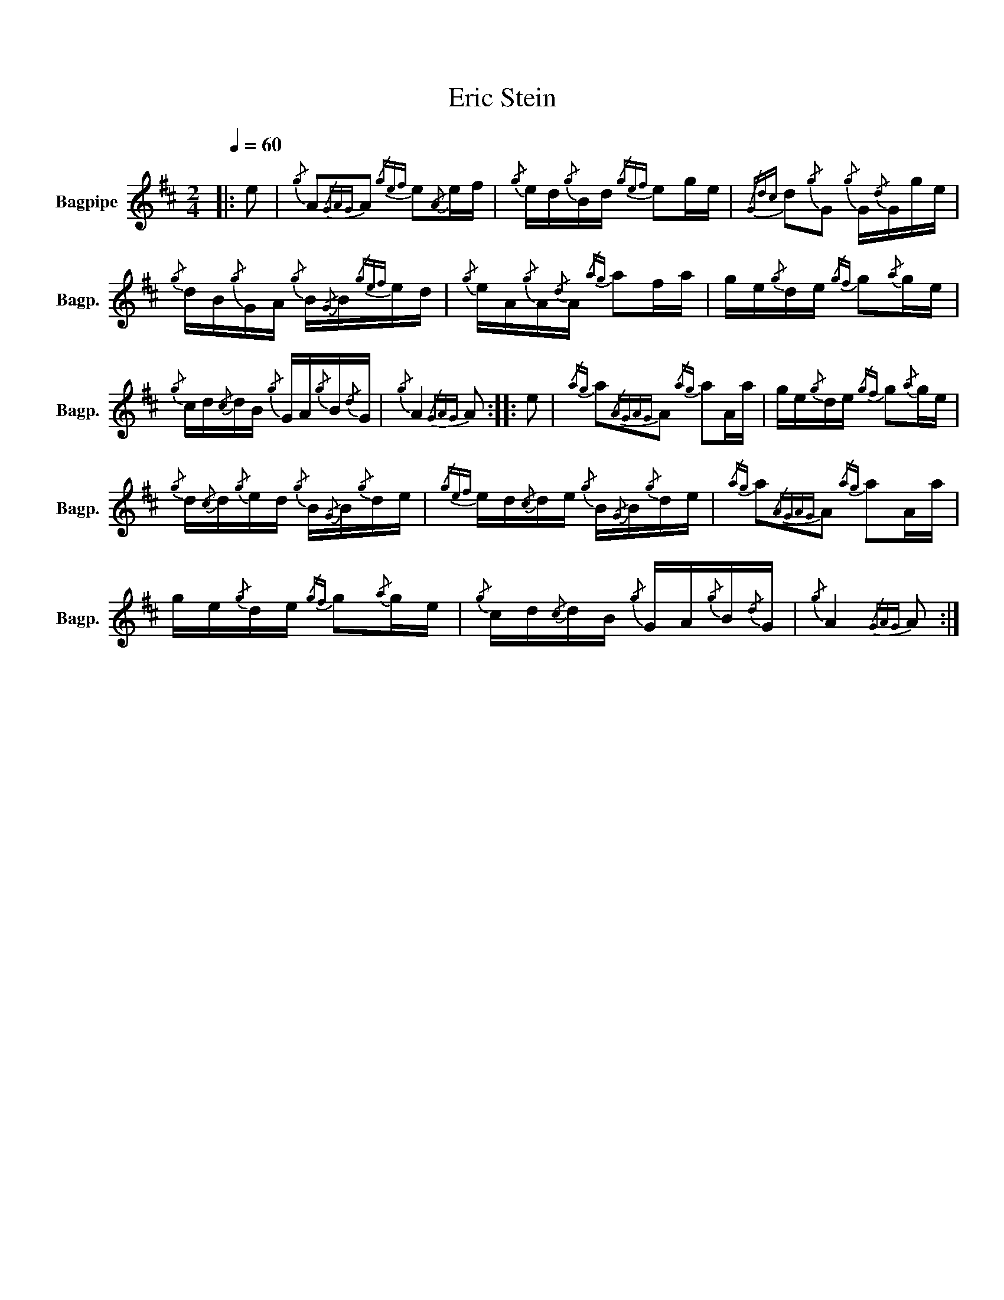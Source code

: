 X:1
T:Eric Stein
%%scale 0.83
%%pagewidth 21.59cm
%%leftmargin 1.00cm
%%rightmargin 1.00cm
L:1/16
Q:1/4=60
M:2/4
I:linebreak $
K:D
V:1 treble nm="Bagpipe" snm="Bagp."
V:1
|: e2 |{/g} A2{/GAG}A2{/gef} e2{/A}ef |{/g} ed{/g}Bd{/gef} e2ge |{/Gdc} d2{/g}G2{/g} G{/d}Gge |$ %4
{/g} dB{/g}GA{/g} B{/G}B{/gef}ed |{/g} eA{/g}A{/d}A{/ag} a2fa | ge{/g}de{/gf} g2{/a}ge |$ %7
{/g} cd{/c}dB{/g} GA{/g}B{/d}G |{/g} A4{/GAG} A2 :: e2 |{/ag} a2{/AGAG}A2{/ag} a2Aa | %11
 ge{/g}de{/gf} g2{/a}ge |${/g} d{/c}d{/g}ed{/g} B{/G}B{/g}de |{/gef} ed{/c}de{/g} B{/G}B{/g}de | %14
{/ag} a2{/AGAG}A2{/ag} a2Aa |$ ge{/g}de{/gf} g2{/a}ge |{/g} cd{/c}dB{/g} GA{/g}B{/d}G | %17
{/g} A4{/GAG} A2 :| %18